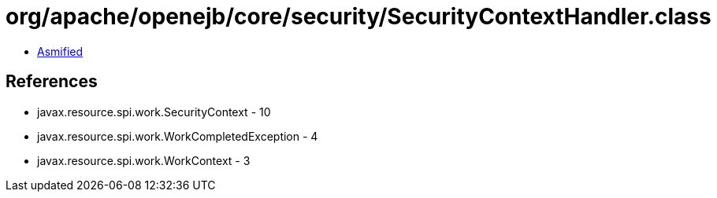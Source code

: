 = org/apache/openejb/core/security/SecurityContextHandler.class

 - link:SecurityContextHandler-asmified.java[Asmified]

== References

 - javax.resource.spi.work.SecurityContext - 10
 - javax.resource.spi.work.WorkCompletedException - 4
 - javax.resource.spi.work.WorkContext - 3
